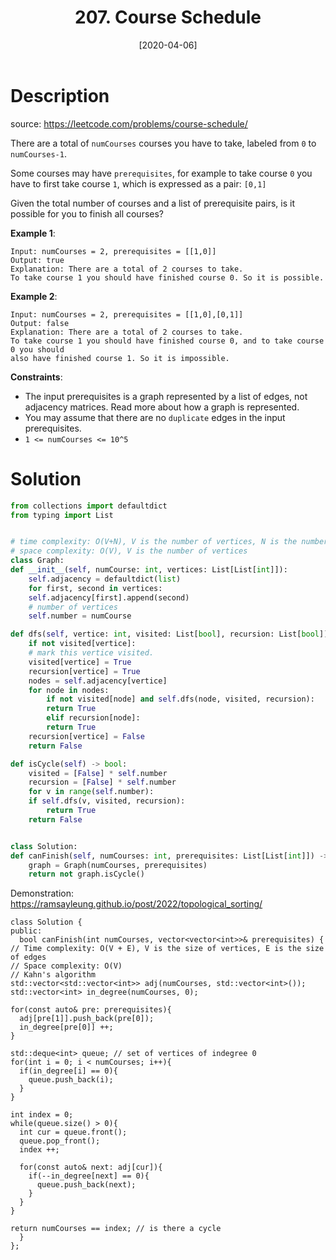 #+HUGO_BASE_DIR: ~/code/org/leetcode_book
#+HUGO_SECTION: docs/200
#+HUGO_AUTO_SET_LASTMOD: t
#+HUGO_DRAFT: false
#+DATE: [2020-04-06]
#+TITLE: 207. Course Schedule
#+HUGO_WEIGHT: 207
* Description
  source: https://leetcode.com/problems/course-schedule/

  There are a total of =numCourses= courses you have to take, labeled from =0= to =numCourses-1=.

  Some courses may have ~prerequisites~, for example to take course ~0~ you have to first take course ~1~, which is expressed as a pair: ~[0,1]~

  Given the total number of courses and a list of prerequisite pairs, is it possible for you to finish all courses?

  *Example 1*:

  #+begin_example
  Input: numCourses = 2, prerequisites = [[1,0]]
  Output: true
  Explanation: There are a total of 2 courses to take. 
  To take course 1 you should have finished course 0. So it is possible.
  #+end_example

  *Example 2*:

  #+begin_example
  Input: numCourses = 2, prerequisites = [[1,0],[0,1]]
  Output: false
  Explanation: There are a total of 2 courses to take. 
  To take course 1 you should have finished course 0, and to take course 0 you should
  also have finished course 1. So it is impossible.
  #+end_example

  *Constraints*:

  + The input prerequisites is a graph represented by a list of edges, not adjacency matrices. Read more about how a graph is represented.
  + You may assume that there are no ~duplicate~ edges in the input prerequisites.
  + ~1 <= numCourses <= 10^5~
* Solution
  #+begin_src python
    from collections import defaultdict
    from typing import List


    # time complexity: O(V+N), V is the number of vertices, N is the number of nodes.
    # space complexity: O(V), V is the number of vertices
    class Graph:
	def __init__(self, numCourse: int, vertices: List[List[int]]):
	    self.adjacency = defaultdict(list)
	    for first, second in vertices:
		self.adjacency[first].append(second)
	    # number of vertices
	    self.number = numCourse

	def dfs(self, vertice: int, visited: List[bool], recursion: List[bool]) -> bool:
	    if not visited[vertice]:
		# mark this vertice visited.
		visited[vertice] = True
		recursion[vertice] = True
		nodes = self.adjacency[vertice]
		for node in nodes:
		    if not visited[node] and self.dfs(node, visited, recursion):
			return True
		    elif recursion[node]:
			return True
	    recursion[vertice] = False
	    return False

	def isCycle(self) -> bool:
	    visited = [False] * self.number
	    recursion = [False] * self.number
	    for v in range(self.number):
		if self.dfs(v, visited, recursion):
		    return True
	    return False


    class Solution:
	def canFinish(self, numCourses: int, prerequisites: List[List[int]]) -> bool:
	    graph = Graph(numCourses, prerequisites)
	    return not graph.isCycle()
  #+end_src

  Demonstration: [[https://ramsayleung.github.io/post/2022/topological_sorting/]]
  #+begin_src C++
    class Solution {
    public:
      bool canFinish(int numCourses, vector<vector<int>>& prerequisites) {
	// Time complexity: O(V + E), V is the size of vertices, E is the size of edges
	// Space complexity: O(V)
	// Kahn's algorithm
	std::vector<std::vector<int>> adj(numCourses, std::vector<int>());
	std::vector<int> in_degree(numCourses, 0);

	for(const auto& pre: prerequisites){
	  adj[pre[1]].push_back(pre[0]);
	  in_degree[pre[0]] ++;
	}

	std::deque<int> queue; // set of vertices of indegree 0
	for(int i = 0; i < numCourses; i++){
	  if(in_degree[i] == 0){
	    queue.push_back(i);
	  }
	}

	int index = 0;
	while(queue.size() > 0){
	  int cur = queue.front();
	  queue.pop_front();
	  index ++;

	  for(const auto& next: adj[cur]){
	    if(--in_degree[next] == 0){
	      queue.push_back(next);
	    }
	  }
	}

	return numCourses == index; // is there a cycle
      }
    };
  #+end_src
